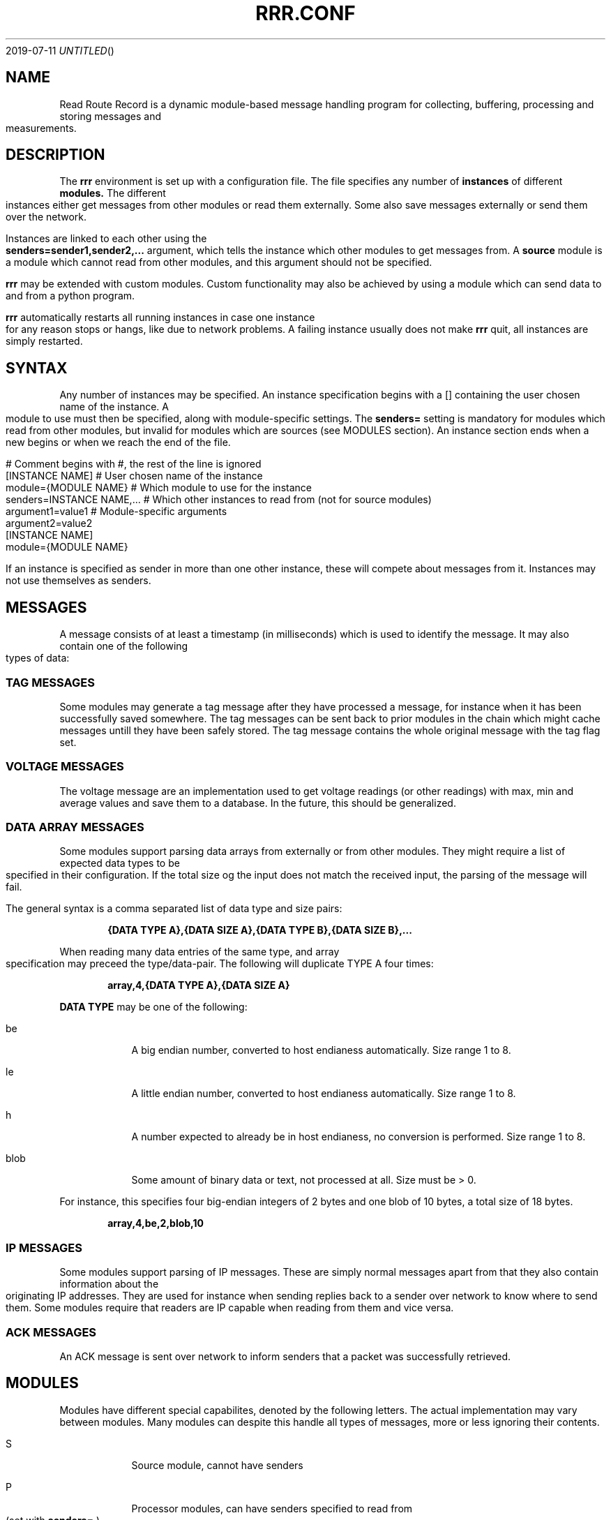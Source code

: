 .Dd 2019-07-11
.TH RRR.CONF 5
.SH NAME
Read Route Record is a dynamic module-based message handling program
for collecting, buffering, processing and storing messages and measurements.
.SH DESCRIPTION
The
.B rrr
environment is set up with a configuration file. The file specifies any number
of
.B instances
of different
.B modules.
The different instances either get messages from other
modules or read them externally. Some also save messages externally or
send them over the network.
.PP
Instances are linked to each other using the 
.B senders=sender1,sender2,...
argument, which tells the instance which other modules to get messages from. A
.B source
module is a module which cannot read from other modules, and this argument should
not be specified.
.PP
.B rrr
may be extended with custom modules. Custom functionality may also be achieved by
using a module which can send data to and from a python program.
.PP
.B rrr
automatically restarts all running instances in case one instance for any
reason stops or hangs, like due to network problems. A failing instance
usually does not make
.B rrr
quit, all instances are simply restarted.
.PP
.SH SYNTAX
Any number of instances may be specified. An instance specification begins with a [] containing
the user chosen name of the instance. A module to use must then be specified, along with
module-specific settings. The
.B senders=
setting is mandatory for modules which read from other modules, but invalid for modules
which are sources (see MODULES section). An instance section ends when a new begins
or when we reach the end of the file.
.PP
.nf
# Comment begins with #, the rest of the line is ignored
[INSTANCE NAME]             # User chosen name of the instance
module={MODULE NAME}        # Which module to use for the instance
senders=INSTANCE NAME,...   # Which other instances to read from (not for source modules)
argument1=value1            # Module-specific arguments
argument2=value2
...
.BR
[INSTANCE NAME]
module={MODULE NAME}
...
.fi	
.PP
If an instance is specified as sender in more than one other instance, these will compete
about messages from it. Instances may not use themselves as senders.
.SH MESSAGES
A message consists of at least a timestamp (in milliseconds) which is used to identify the message. 
It may also contain one of the following types of data:
.SS TAG MESSAGES
Some modules may generate a tag message after they have processed a message, for instance
when it has been successfully saved somewhere. The tag messages can be sent back
to prior modules in the chain which might cache messages untill they have been safely stored.
The tag message contains the whole original message with the tag flag set.
.SS VOLTAGE MESSAGES
The voltage message are an implementation used to get voltage readings (or other readings) with
max, min and average values and save them to a database. In the future, this
should be generalized.
.SS DATA ARRAY MESSAGES
Some modules support parsing data arrays from externally or from other modules. They might require a
list of expected data types to be specified in their configuration. If the total size og the input
does not match the received input, the parsing of the message will fail.
.PP
The general syntax is a comma separated list of data type and size pairs:
.PP
.Dl {DATA TYPE A},{DATA SIZE A},{DATA TYPE B},{DATA SIZE B},...
.PP
When reading many data entries of the same type, and array specification may preceed the type/data-pair.
The following will duplicate TYPE A four times:
.PP
.Dl array,4,{DATA TYPE A},{DATA SIZE A}
.PP
.B DATA TYPE
may be one of the following:
.PP
.Bl -tag -width -indent
.It be
A big endian number, converted to host endianess automatically. Size range 1 to 8.
.It le
A little endian number, converted to host endianess automatically. Size range 1 to 8.
.It h
A number expected to already be in host endianess, no conversion is performed. Size range 1 to 8.
.It blob
Some amount of binary data or text, not processed at all. Size must be > 0.
.El
.PP
For instance, this specifies four big-endian integers of 2 bytes and one blob of 10 bytes, a total size of 18 bytes.
.PP
.Dl array,4,be,2,blob,10
.SS IP MESSAGES
Some modules support parsing of IP messages. These are simply normal messages apart from that they also contain information
about the originating IP addresses. They are used for instance when sending replies back to a sender over network to know
where to send them. Some modules require that readers are IP capable when reading from them and vice versa.
.SS ACK MESSAGES
An ACK message is sent over network to inform senders that a packet was successfully retrieved.
.SH MODULES
.PP
Modules have different special capabilites, denoted by the following letters. The actual implementation may
vary between modules. Many modules can despite this handle all types of messages, more or less ignoring their contents.
.PP
.Bl -tag -width -indent
.It S
Source module, cannot have senders
.It P
Processor modules, can have senders specified to read from (set with
.B senders=
)
.It A
Module supports data arrays (see above)
.It I
Module supports IP messages
.It T
Module supports tag (confirmation) messages
.It V
Module supports voltage reading messages
.El
.PP
The following modules and module-specific arguments are available and can be used
.PP
.SS dummy (S)
Constantly generates empty messages only with a timestamp set.
.PP
.Bl -tag -width -indent
.It dummy_no_generation={yes|no}
No messages are generated, defaults to yes. 
.El
.SS udpreader (SA)
Listen to an UDP port and read messages of number arrays. The udpreader creates a message for each received packet
and adds a timestamp. If the received data does not match the specified data array, the packet is dropped.
.PP
.Bl -tag -width -indent
.It udpr_port=LISTEN PORT
Port to listen on, range is 1-65535
.It udpr_input_types=DATA ARRAY
Specification of expected data to receive in a network packet. See DATA ARRAYS for syntax.
.El
.PP
.SS voltmonitor (SV)
Read voltage readings from a USB device.
.PP
.Bl -tag -width -indent
.It vm_calibration=FLOAT
Factor to calibrate the readings, defaults to 1.124.
.It vm_channel={1|2}
Which channel to use on two-channel devices.
.El
.PP
.SS averager (PV)
The averager reads point measurements from it's senders and produces average measurments over a given timespan and
at a given rate. Information messages are passed through, these might for instance contain status messages from
measurement devices.
.PP
.Bl -tag -width -indent
.It avg_timespan=SECONDS
How long timespan to average over. Defaults to 15 seconds.
.It avg_interval=SECONDS
How often to produce average calculations. Defaults to 10 seconds.
.It avg_preserve_points={yes|no}
Preserve individual measurements and put them in output buffer. Defaults to no.
.It avg_discard_unknowns={yes|no}
Delete messages which are not point measurements and information messages. Defaults to no, which means to simply forward them.
.El
.SS blockdev (PT)
The blockdev module can puts messages it receives into a special round robin database and stores them untill overwritten.
This can be used to store messages temoporarily before sending over network and preserving them also in case of the program
stopping. On restart of
.B rrr
, all messages are read in from the database and can be read by other instances. If we receive a tag message for a message,
the stored message is tagged and is no longer re-read in case of restart.
.PP
The database file is of fixed size and must first be initialized using 
.B bdl(1).
.PP
.Bl -tag -width -indent
.It device_path=FILE
Path to an initialized block device file.
.It blockdev_always_tag={yes|no}
Always tag messages immediately as they are saved (as if we received a tag message for them), causing them not to be read in on restart.
.El
.SS controller (P)
This module can route messages between a source and blockdev and ipclient to safely cache messages locally before sending them 
over the network. An ipclient and a blockdev instance is set with a controller as sender, and the controller is set with
those two same instances as senders in addition to a third source instance. More than one source may be used, but using more
than one blockdev or ipclient might produce unwanted results.
.PP
The controller has two separate outbut buffers, one for ipclient and one for blockdev. If any other module tries to use
controller as a sender, it will produce an error. 
.PP
.Bl -bullet -offset indent -compact
.It
Messages from blockdev is sent to ipclient
.It
Messages from ipclient is sent to blockdev
.It
Messages from the source is sent to both ipclient and blockdev
.El
.PP
The controller can use the following modules as sources:
.PP
.Bl -bullet -offset indent -compact
.It
udpreader
.It
averager
.It
voltmonitor
.It
dummy
.El
.PP
Here is an example where we make measurements with voltmonitor and averager, and then send them over
the network with ipclient while caching them locally using blockdev.
.PP
.nf
                               Local host                             |           Remote host
----------------------------------------------------------------------|-----------------------------------
                                                                      |
                                   +------------+     +----------+    | (see ipserver/mysql paragraphs)
                                   |            | <=> | blockdev |    |
+-------------+    +----------+    |            |     +----------+    |
| voltmonitor | => | averager | => | controller |                     |
+-------------+    +----------+    |            |     +----------+    |    +----------+     +-------+
                                   |            | <=> | ipclient | <=====> | ipserver | <=> | mysql |
                                   +------------+     +----------+    |    +----------+     +-------+
----------------------------------------------------------------------|-----------------------------------
.PP
And the configuration file (for local host only):
.PP
[usb_voltmeter]
module=voltmonitor
vm_channel=1

[averager]
module=averager
senders=usb_voltmeter

[controller]
module=controller
senders=averager,blockdev,ipclient

[blockdev]
module=blockdev
blockdev_file=/tmp/rrr.bdl
senders=controller

[ipclient]
ipclient_server=10.0.0.2
senders=controller

.fi
.SS buffer (P)
The buffer collects all messages from all senders and wait for them to be collected by another instance.
.SS duplicator (P)
The duplicator works like buffer only that it creates one output buffer for every reader and duplicates the
data it reads from other modules for each reader. The readers of duplicator are detected automatically.
.SS ipclient (PT)
The ipclient module collects any message from senders and sends them over the network to another 
.B rrr
environment with the an instance of the ipserver module using UDP. The ipclient caches messages locally in RAM
untill an ACK message is received from the ipserver. It will try to resend unacknowlegded messages on a regular
basis as they might have been lost. Messages are checksummed with a CRC32 algorithm.
.PP
A keyfile of an arbitary length may be specified from which an AES256 key is generated. It should contain good
random data. ipclient will then encrypt messages prior to sending (and use the same key to decrypt received messages).
.PP
The ipclient module, while creating IP messages, does not support reading IP messages from other modules. Messages
are always sent to the same ipserver target. To send packets to arbitary receivers, ipserver must be used.
.Bl -tag -width -indent
.It ipclient_server=SERVER NAME OR ADDRESS
The name or address of the server which we communucate with, defaults to localhost.
.It ipclient_server_port=PORT NUMBER
The port number the server listens to, defaults to 5555.
.It ipclient_src_port=PORT NUMBER
Source port used for sending and receiving packtes, defaults to 5555.
.It ipclient_keyfile=KEY FILE
An optional keyfile which we use to generate a key used to encrypt messages we send. The server must use the same file.
.It ipclient_no_ack={yes|no}
Do not store messages locally in RAM awaiting ACK messages, defaults to no. Any received ACK messages are ignored.
.El
.SS ipserver (PTI)
This module will listen on the specified UDP port waiting for messages from ipclient. When a message is received,
and ACK message is generated and sent back.
.PP
It is also possible to send other messages back, for instance tag messages from a module which saves messages permanently.
Modules which produce tag messages should then be specified as senders for ipserver.
.PP
Sender modules specified for ipserver must be IP capable and specify the correct target for each message. There are no checks
regarding the target of the message apart from that the target must be a valid IP-address.
.PP
The ipserver module does cache messages temporarily and check wether they arrive or not. If a sender misses out on an ACK message
from ipserver, it must simply re-send the original message in which ipserver will generate a new ACK upon receival.
.PP
It is possible for two ipserver instances to communicate over network (as opposed to one ipclient and one ipserver). They will
generate ACK messages and send back to each other, but these will simply be forwarded for other modules to pick up. Sender modules
of ipserver must then specifiy the correct target addresses in the IP message.
.Bl -tag -width -indent
.It ipserver_keyfile=KEY FILE
An optional keyfile which we use to generate a key used to encrypt messages we send. The clients must use the same file.
.It ipserver_server_port=PORT NUMBER
The port used for sending and receiving packtes, defaults to 5555.
.El
.PP
.SS mysql (PTAIV)
This module will read in messages from other modules, possibly IP-capable, and save them to a myqsl or MariaDB 
database. Tag messages are
generated for each saved message. Tag messages for messages originating locally (from non-IP modules) can only be picked
up by non-IP modules and vice versa.
.PP
A column plan must be used to describe the table we are saving to. The received data must match this column plan. If
data save for any reason fails, like if the database is down or the table is misconfigured, we cache the failed messages
and try again later. It is not possible for the mysql module to know wether it's settings are at fault or if the database
is at fault. Messages which fails can however be set to be dropped instead.
.Bl -tag -width -indent
.It mysql_server=SERVER NAME
The server name of the MySQL or MariaDB server to use
.It mysql_port=PORT NUMBER
The port number used to connect to the server.
.It mysql_user=USER NAME
The username for logging into the server
.It mysql_password=PASSWORD
The password for logging into the server
.It mysql_db=DATABASE NAME
The name of the database to use
.It mysql_table=TABLE NAME
The table name to use for storing data
.It mysql_drop_unknown_messages={yes|no}
If a message fails to be saved into the specified table for any reason, simply delete it instead of trying again later. Defaults to no.
.It mysql_no_tagging={yes|no}
Do not generate tag messages for other modules to pick up. Defaults to no.
.It mysql_colplan={array|voltage}
Specifiy wether a table with arbitary columns should be used, or a fixed voltage-style table.
.El
.PP
If the
.B voltage
column plan is used, we expect to receive voltage messages and the target table must contain at least these columns:
.PP
.nf
CREATE TABLE `entries` (
	`timestamp` bigint(20) UNSIGNED NOT NULL,
	`source` varchar(50) NOT NULL,
	`class` tinyint(3) UNSIGNED NOT NULL,
	`time_from` bigint(20) UNSIGNED NOT NULL,
	`time_to` bigint(20) UNSIGNED NOT NULL,
	`value` bigint(20) NOT NULL,
	`message` varchar(255) NOT NULL,
	`message_length` int(10) UNSIGNED NOT NULL
) ENGINE=InnoDB DEFAULT CHARSET=latin1;
.fi
.PP
If the
.B array
column plan is used, the following options can be used to describe the target table:
.PP
.Bl -tag -width -indent
.It mysql_columns={column name 1,column name 2,...}
Specify the columns in the table to write data to. The column count must match the number of values received in array
messages from other modules. The data types only matters to some extent, the columns should be able to hold the data
types received. Integers are sent to the database as integers and blobs are sent as blobs.
If a message contains an array of values, one column sould be specified for the whole array. Arrays are sent to mysql
as blobs.
.It mysql_blob_write_columns={column name 1,column name 2,...}
Used to force to send data as blob (raw data) to the database for the specified columns regardless of their type.
.It mysql_special_columns={column name 1,column name 2,...}
.It mysql_special_values={columns value 1,column value 2,...}
Used to write fixed values to the database.
.It mysql_add_timestamp_col={yes|no}
In addition to the other columns, write to a column named `timestamp` and save the timestamp from the message here.
.El
.SS python3 (P)
This module does nothing for now apart from reading from it's senders.
.PP
The following options may be specified:
.Bl -tag -width -indent
.It python3_file=FILE NAME
The file name for the python3 program to be executed.
.El
.SS raw (P)
This module simply drains data from it's senders and deletes it after printing a message if debugging is active. It
can read from both IP modules and non-IP.
.El
.SH SEE ALSO
.Xr rrr(1),
.Xr bdl(1)
